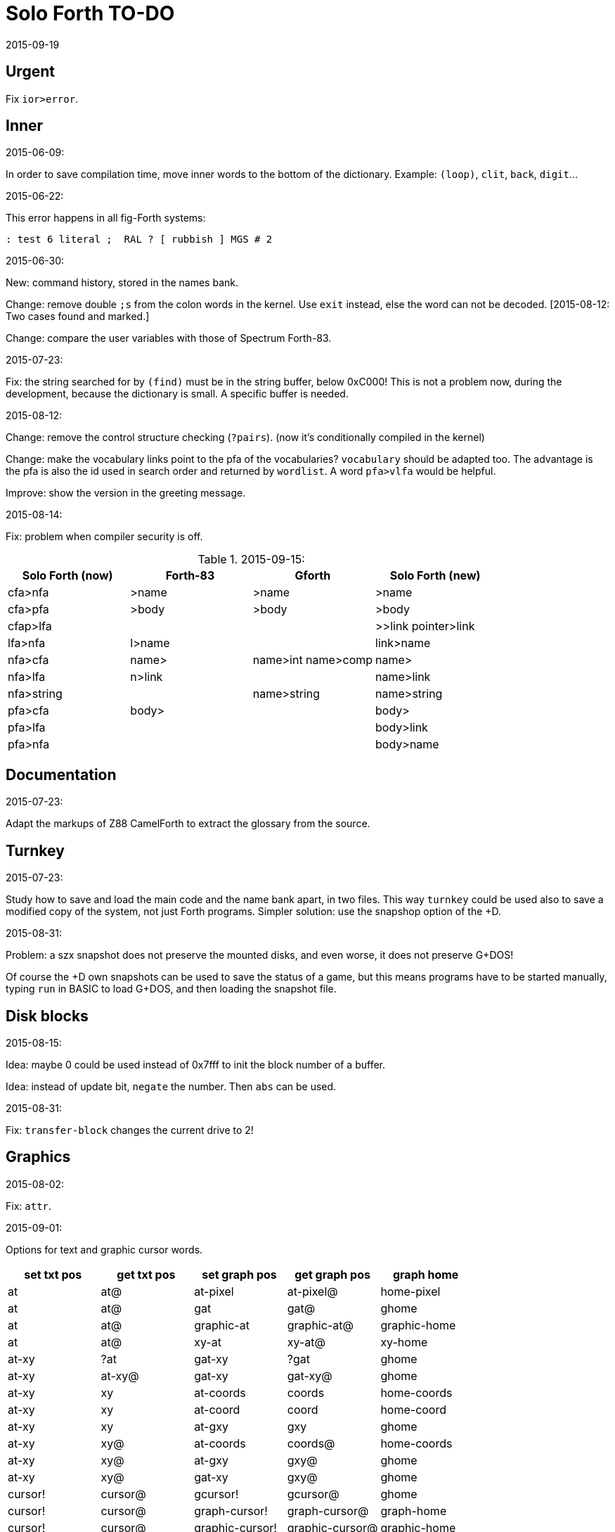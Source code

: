 = Solo Forth TO-DO
:revdate: 2015-09-19

// This file is part of Solo Forth
// http://programandala.net/en.program.solo_forth.html

// }}}
== Urgent ==
// {{{

Fix `ior>error`.


// }}}
== Inner ==
// {{{

.2015-06-09:

In order to save compilation time, move inner words to the bottom of
the dictionary. Example: `(loop)`, `clit`, `back`, `digit`...

.2015-06-22:

This error happens in all fig-Forth systems:

----
: test 6 literal ;  RAL ? [ rubbish ] MGS # 2
----

.2015-06-30:

New: command history, stored in the names bank.

Change: remove double `;s` from the colon words in the kernel. Use
`exit` instead, else the word can not be decoded. [2015-08-12: Two
cases found and marked.]

Change: compare the user variables with those of Spectrum Forth-83.

.2015-07-23:

Fix: the string searched for by `(find)` must be in the string buffer,
below 0xC000! This is not a problem now, during the development,
because the dictionary is small. A specific buffer is needed.

.2015-08-12:

Change: remove the control structure checking (`?pairs`). (now it's
conditionally compiled in the kernel)

Change: make the vocabulary links point to the pfa of the
vocabularies? `vocabulary` should be adapted too. The advantage is the
pfa is also the id used in search order and returned by `wordlist`.
A word `pfa>vlfa` would be helpful.

Improve: show the version in the greeting message.

.2015-08-14:

Fix: problem when compiler security is off.

.2015-09-15:

|===
| Solo Forth (now) | Forth-83  | Gforth              | Solo Forth (new)

| cfa>nfa          | >name     | >name               | >name
| cfa>pfa          | >body     | >body               | >body
| cfap>lfa         |           |                     | >>link pointer>link
| lfa>nfa          | l>name    |                     | link>name
| nfa>cfa          | name>     | name>int name>comp  | name>
| nfa>lfa          | n>link    |                     | name>link
| nfa>string       |           | name>string         | name>string
| pfa>cfa          | body>     |                     | body>
| pfa>lfa          |           |                     | body>link
| pfa>nfa          |           |                     | body>name
|===

// }}}
== Documentation ==
// {{{

.2015-07-23:

Adapt the markups of Z88 CamelForth to extract the glossary from the
source.

// }}}
== Turnkey ==
// {{{

.2015-07-23:

Study how to save and load the main code and the name bank apart, in
two files. This way `turnkey` could be used also to save a modified
copy of the system, not just Forth programs. Simpler solution: use the
snapshop option of the +D.

.2015-08-31:

Problem: a szx snapshot does not preserve the mounted disks, and even
worse, it does not preserve G+DOS!

Of course the +D own snapshots can be used to save the status of a
game, but this means programs have to be started manually, typing
`run` in BASIC to load G+DOS, and then loading the snapshot file.

// }}}
== Disk blocks ==
// {{{

.2015-08-15:

Idea: maybe 0 could be used instead of 0x7fff to init the block number of a buffer.

Idea: instead of update bit, `negate` the number. Then `abs` can be used.

.2015-08-31:

Fix: `transfer-block` changes the current drive to 2!

// }}}
== Graphics ==
// {{{

.2015-08-02:

Fix: `attr`.

.2015-09-01:

Options for text and graphic cursor words.

|===
| set txt pos| get txt pos| set graph pos   | get graph pos   | graph home

| at         | at@        | at-pixel        | at-pixel@       | home-pixel
| at         | at@        | gat             | gat@            | ghome
| at         | at@        | graphic-at      | graphic-at@     | graphic-home
| at         | at@        | xy-at           | xy-at@          | xy-home
| at-xy      | ?at        | gat-xy          | ?gat            | ghome
| at-xy      | at-xy@     | gat-xy          | gat-xy@         | ghome
| at-xy      | xy         | at-coords       | coords          | home-coords
| at-xy      | xy         | at-coord        | coord           | home-coord 
| at-xy      | xy         | at-gxy          | gxy             | ghome
| at-xy      | xy@        | at-coords       | coords@         | home-coords
| at-xy      | xy@        | at-gxy          | gxy@            | ghome
| at-xy      | xy@        | gat-xy          | gxy@            | ghome
| cursor!    | cursor@    | gcursor!        | gcursor@        | ghome
| cursor!    | cursor@    | graph-cursor!   | graph-cursor@   | graph-home
| cursor!    | cursor@    | graphic-cursor! | graphic-cursor@ | graphic-home
| cursor!    | cursor@    | xy!             | xy@             | xy-home
| cursor!    | cursor@    | xy-cursor!      | xy-cursor@      | xy-home
| set-cursor | get-cursor | set-coords      | get-coords      | home-coords
| set-cursor | get-cursor | set-xy          | get-xy          | home-xy
| set-xy     | get-xy     | set-gxy         | get-gxy         | ghome
|===

So far (2015-09-15) the best is:

|===
| at-xy      | xy         | at-coords       | coords          | home-coords
|===


.2015-09-05:

Name for graphic fill: `flood`.

// }}}
== Screen modes ==
// {{{

.2015-06-10:

New: A printing routine instead the ROM routines, with two fonts: for
chars 0..127 and for chars 128..255.

.2015-09-05:

There's an example how to change and restore a channel in print-42, by
Ricardo Serral Wigge. Beside, it supports many (all?) control
characters, unlike the implementation by Andy Jenkinson.

.2015-09-08:

Fix: `bye` resets the system when `mode42` is on. Move `mode32` to the
kernel and set it before going back to BASIC. Restore the previous
mode after a warm entry.

.2015-09-11:

Idea: screen modes table?

- 0: 32 cpl original (ROM routines)
- 1: 32 cpl improved (bold, italic).
- 3: 36 cpl
- 4: 42 cpl
- 5: 51 cpl
- 6: 64 cpl

It seems more versatile to create different words to switch the modes
on and provide a common user interface to row, column, cpl, window...

// }}}
== Keyboard ==
// {{{

.2015-06-07:

Change: move key to the blocks, as `mode-key` or similar, and use a
simpler `key` (`akey` from Afera).

.2015-06-30:

Change: modify `expect` after Spectrum Forth-83.

Change: modify `key` after Forth-83 and ANS Forth.

.2015-07-05:

From F83:

----
: MAP  ( n pfa --- addr )
  \ Given the pfa of a case word and the index n for case
  \ selection, return the execution address selected. Abort if the
  \ index is out of range.
  2DUP @  \ Fetch the range from pfa.
  U< IF  \ Is the index n within range?
    2+ SWAP 2* +  \ Address of the execution code.
  ELSE OUT  \ Abort if out of range.
  THEN
  ;

: CASE:  ( n --- )
  \ A positional case statement. The range n is used for error checking.  At runtime, the nth word is executed, depending on the value on stack when executed.
  CONSTANT  \ Compile the range n as a constant.
  HIDE  \ Smudge the name field as : would do.
  ]  \ Now, use the colon compiler to compile the cases.
     \ Compilation will be terminated by the ; command.
  DOES>  ( index --- )  \ At runtime, use the index to find the execution address among the compiled cases and execute it.
    MAP  \ Return the address pointing to one of the cases compiled.
    PERFORM  \ Execute it.
  ;
----


.2015-09-12:

use bit 5 of FLAGS to detect and reset a new char.

// }}}
== Parsing ==
// {{{

.2015-06-17:

New:
- Case-sensitive mode.
- Create words in lowercase.
- Improve `parse-name` with case conversion.

Change: `parsed` to `>in +!` and choose a new name for `1+ ; parsed` or
write as is.

.2015-09-23:

Fix: `where` shows the offending word uppercased. This means somewhere the
original address hold in `parsed-word` is used by `uppers`.

// }}}
== Errors ==
// {{{

.2015-09-20:

Idea:
____

The correlation between DX-Forth exception code and DOS error code
is given below:

 Exception   DOS
     0        0     no error
   -511       1     function number invalid (not used)
   -510       2     file not found
   -509       3     path not found
   -508       4     too many open files
   -507       5     access denied
   -506       6     invalid handle
    ...     ...
   -257     255     unspecified error

Note: To convert an exception code in the range -257 to -511 to its
corresponding DOS error code, use: 255 AND
____

// }}}
== Files ==
// {{{

.2015-09-18:

New: `.files` (from Pygmy Forth).

// }}}
== Misc new words ==
// {{{

.2015-06-06:

DZX-Forth implements `exit` simple as `compile (exit)`, and
`exit` is the word called by `;`. Compare both implementations.

.2015-06-10:

Adapt this word from Spectrum Forth-83, that uses it in `cold` and `query`:

  : TERMINAL ( --- )
    LIT PKEY (KEY) !    \ Set default handler for KEY.
    >S ;                \ And initialize screen output.

.2015-06-20:

New: `executing?` after DZX-Forth.

New: `rshift` and `lshift`, from DZX-Forth.

.2015-06-22:

New: `within`, `between`, from DZX-Forth.

.2015-06-25:

New: `??`. A control structure than executes the next compiled word if
TOS is non-zero, else skip it.

.2015-07-23:

New: `lower` and `lowers`.

Idea: 2 more bytes for `base`, to be used as save-restore space.

----
  : exchange  ( a1 a2 -- )  2dup @ swap @  rot ! swap !  ;
    \ Exchange the 16-bit contents of a1 and a2.

  : cexchange  ( ca1 ca2 -- )  2dup c@ swap c@  rot c! swap c!  ;
    \ Exchange the 8-bit contents of a1 and a2.

  : switch  ( a1 -- )  dup cell+ exchange  ;
    \ Exchange the 16-bit contents of a1 and the following cell.

  \ Example:

  base switch hex

  base switch
----

.2015-08-12:

Solve `;s` vs `exit`. Compare CamelForth, DZX-Forth...

.2015-08-26:

New: `cvalue`, `2value`.

.2015-09-12:

Ideas from Forth-79:
____

ROTATE         n1 n2 -- n3
     Rotate  the value n1 left n2 bits if n2 is positive, right  n2
     bits  if n2 is negative.  Bits shifted out of one end  of  the
     cell are shifted back in at the opposite end.


SET            n addr --
     A defining word used  in the form:
          n  addr  SET  <name>

     Defines  a  word <name> which, when executed, will  cause  the
     value  n  to be stored at address.
____

Implement a configurable case mode for `search` and `compare`? See how
Z88 CamelForth does it.

.2015-09-13:

`rp` should be a user variable?


.2015-09-21:

`-if` from Machine Forth: checks the sign bit.

.2015-09-22:

`printing` should be a user variable.

`console` to do `display` and init the keyboard and `tib` (see
Spectrum Forth-83).

.2015-09-23:

Create a `_deferred_header` macro for the new format of deferred
words.

Convert `boot` to a deferred word.


